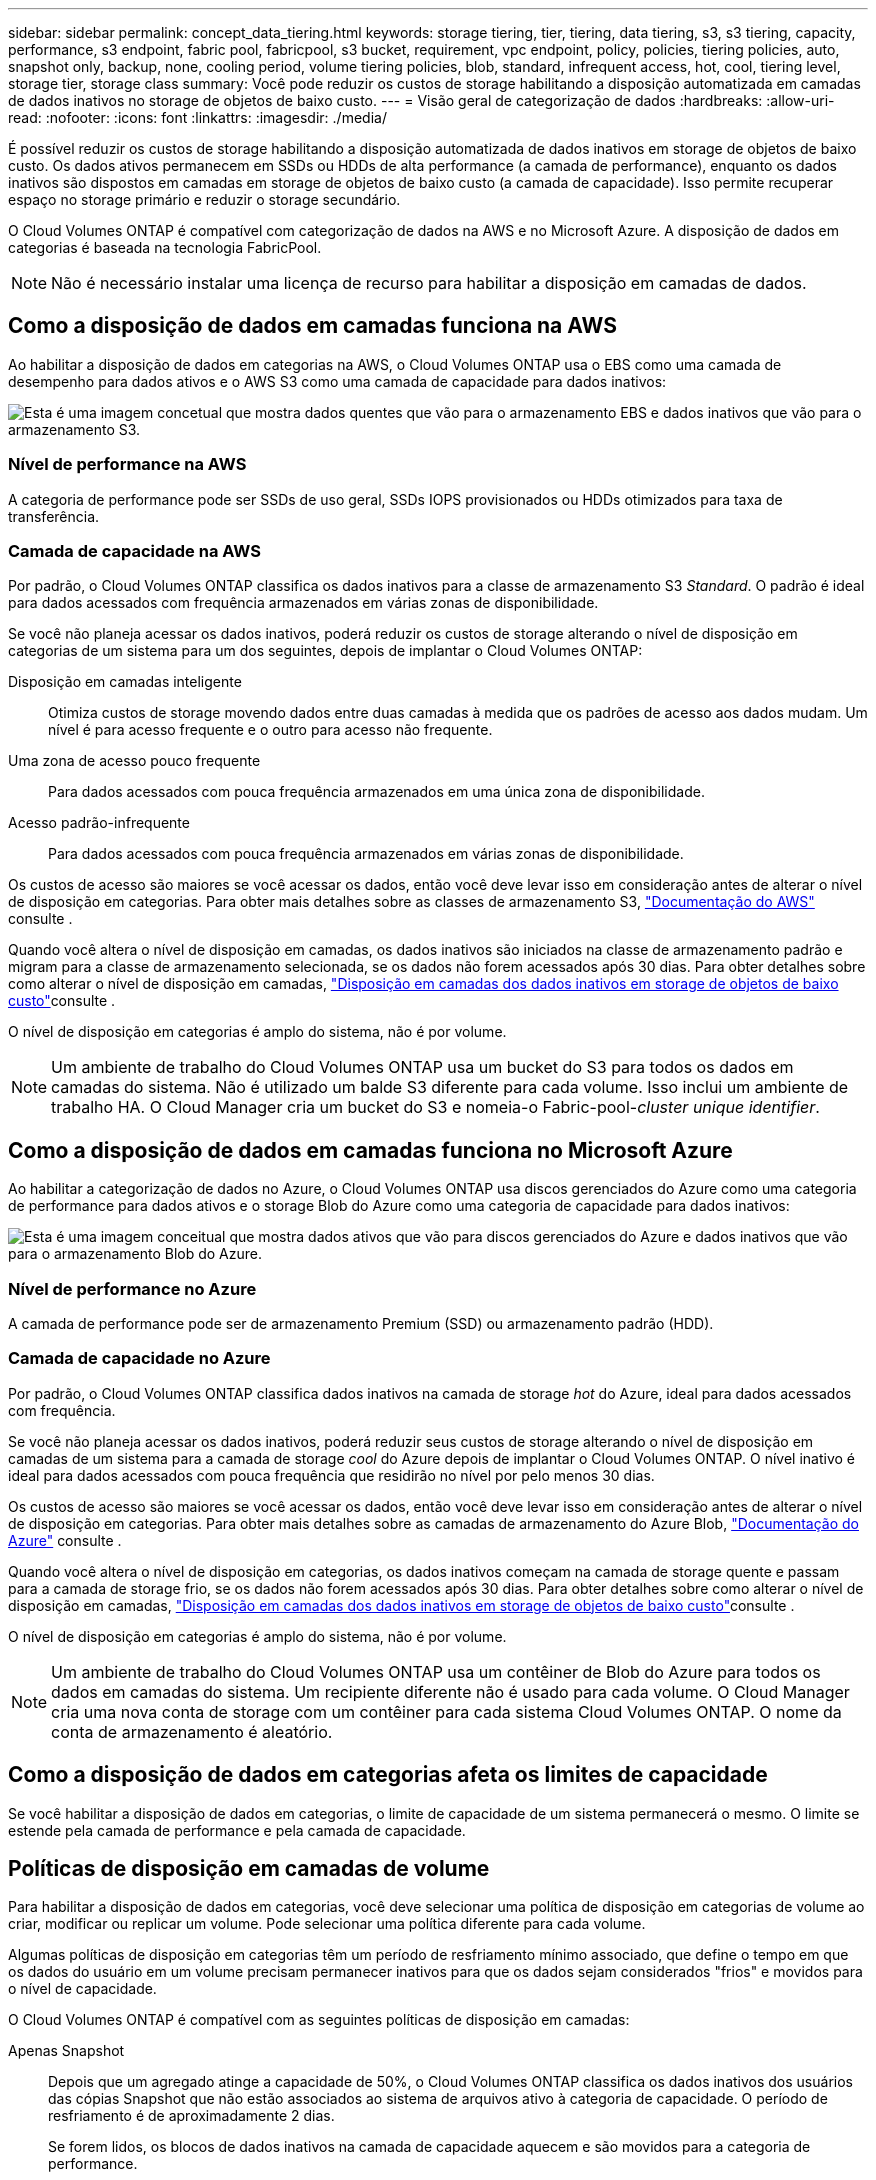 ---
sidebar: sidebar 
permalink: concept_data_tiering.html 
keywords: storage tiering, tier, tiering, data tiering, s3, s3 tiering, capacity, performance, s3 endpoint, fabric pool, fabricpool, s3 bucket, requirement, vpc endpoint, policy, policies, tiering policies, auto, snapshot only, backup, none, cooling period, volume tiering policies, blob, standard, infrequent access, hot, cool, tiering level, storage tier, storage class 
summary: Você pode reduzir os custos de storage habilitando a disposição automatizada em camadas de dados inativos no storage de objetos de baixo custo. 
---
= Visão geral de categorização de dados
:hardbreaks:
:allow-uri-read: 
:nofooter: 
:icons: font
:linkattrs: 
:imagesdir: ./media/


[role="lead"]
É possível reduzir os custos de storage habilitando a disposição automatizada de dados inativos em storage de objetos de baixo custo. Os dados ativos permanecem em SSDs ou HDDs de alta performance (a camada de performance), enquanto os dados inativos são dispostos em camadas em storage de objetos de baixo custo (a camada de capacidade). Isso permite recuperar espaço no storage primário e reduzir o storage secundário.

O Cloud Volumes ONTAP é compatível com categorização de dados na AWS e no Microsoft Azure. A disposição de dados em categorias é baseada na tecnologia FabricPool.


NOTE: Não é necessário instalar uma licença de recurso para habilitar a disposição em camadas de dados.



== Como a disposição de dados em camadas funciona na AWS

Ao habilitar a disposição de dados em categorias na AWS, o Cloud Volumes ONTAP usa o EBS como uma camada de desempenho para dados ativos e o AWS S3 como uma camada de capacidade para dados inativos:

image:diagram_storage_tiering.png["Esta é uma imagem concetual que mostra dados quentes que vão para o armazenamento EBS e dados inativos que vão para o armazenamento S3."]



=== Nível de performance na AWS

A categoria de performance pode ser SSDs de uso geral, SSDs IOPS provisionados ou HDDs otimizados para taxa de transferência.



=== Camada de capacidade na AWS

Por padrão, o Cloud Volumes ONTAP classifica os dados inativos para a classe de armazenamento S3 _Standard_. O padrão é ideal para dados acessados com frequência armazenados em várias zonas de disponibilidade.

Se você não planeja acessar os dados inativos, poderá reduzir os custos de storage alterando o nível de disposição em categorias de um sistema para um dos seguintes, depois de implantar o Cloud Volumes ONTAP:

Disposição em camadas inteligente:: Otimiza custos de storage movendo dados entre duas camadas à medida que os padrões de acesso aos dados mudam. Um nível é para acesso frequente e o outro para acesso não frequente.
Uma zona de acesso pouco frequente:: Para dados acessados com pouca frequência armazenados em uma única zona de disponibilidade.
Acesso padrão-infrequente:: Para dados acessados com pouca frequência armazenados em várias zonas de disponibilidade.


Os custos de acesso são maiores se você acessar os dados, então você deve levar isso em consideração antes de alterar o nível de disposição em categorias. Para obter mais detalhes sobre as classes de armazenamento S3, https://aws.amazon.com/s3/storage-classes["Documentação do AWS"^] consulte .

Quando você altera o nível de disposição em camadas, os dados inativos são iniciados na classe de armazenamento padrão e migram para a classe de armazenamento selecionada, se os dados não forem acessados após 30 dias. Para obter detalhes sobre como alterar o nível de disposição em camadas, link:task_tiering.html["Disposição em camadas dos dados inativos em storage de objetos de baixo custo"]consulte .

O nível de disposição em categorias é amplo do sistema, não é por volume.


NOTE: Um ambiente de trabalho do Cloud Volumes ONTAP usa um bucket do S3 para todos os dados em camadas do sistema. Não é utilizado um balde S3 diferente para cada volume. Isso inclui um ambiente de trabalho HA. O Cloud Manager cria um bucket do S3 e nomeia-o Fabric-pool-_cluster unique identifier_.



== Como a disposição de dados em camadas funciona no Microsoft Azure

Ao habilitar a categorização de dados no Azure, o Cloud Volumes ONTAP usa discos gerenciados do Azure como uma categoria de performance para dados ativos e o storage Blob do Azure como uma categoria de capacidade para dados inativos:

image:diagram_storage_tiering_azure.png["Esta é uma imagem conceitual que mostra dados ativos que vão para discos gerenciados do Azure e dados inativos que vão para o armazenamento Blob do Azure."]



=== Nível de performance no Azure

A camada de performance pode ser de armazenamento Premium (SSD) ou armazenamento padrão (HDD).



=== Camada de capacidade no Azure

Por padrão, o Cloud Volumes ONTAP classifica dados inativos na camada de storage _hot_ do Azure, ideal para dados acessados com frequência.

Se você não planeja acessar os dados inativos, poderá reduzir seus custos de storage alterando o nível de disposição em camadas de um sistema para a camada de storage _cool_ do Azure depois de implantar o Cloud Volumes ONTAP. O nível inativo é ideal para dados acessados com pouca frequência que residirão no nível por pelo menos 30 dias.

Os custos de acesso são maiores se você acessar os dados, então você deve levar isso em consideração antes de alterar o nível de disposição em categorias. Para obter mais detalhes sobre as camadas de armazenamento do Azure Blob, https://docs.microsoft.com/en-us/azure/storage/blobs/storage-blob-storage-tiers["Documentação do Azure"^] consulte .

Quando você altera o nível de disposição em categorias, os dados inativos começam na camada de storage quente e passam para a camada de storage frio, se os dados não forem acessados após 30 dias. Para obter detalhes sobre como alterar o nível de disposição em camadas, link:task_tiering.html["Disposição em camadas dos dados inativos em storage de objetos de baixo custo"]consulte .

O nível de disposição em categorias é amplo do sistema, não é por volume.


NOTE: Um ambiente de trabalho do Cloud Volumes ONTAP usa um contêiner de Blob do Azure para todos os dados em camadas do sistema. Um recipiente diferente não é usado para cada volume. O Cloud Manager cria uma nova conta de storage com um contêiner para cada sistema Cloud Volumes ONTAP. O nome da conta de armazenamento é aleatório.



== Como a disposição de dados em categorias afeta os limites de capacidade

Se você habilitar a disposição de dados em categorias, o limite de capacidade de um sistema permanecerá o mesmo. O limite se estende pela camada de performance e pela camada de capacidade.



== Políticas de disposição em camadas de volume

Para habilitar a disposição de dados em categorias, você deve selecionar uma política de disposição em categorias de volume ao criar, modificar ou replicar um volume. Pode selecionar uma política diferente para cada volume.

Algumas políticas de disposição em categorias têm um período de resfriamento mínimo associado, que define o tempo em que os dados do usuário em um volume precisam permanecer inativos para que os dados sejam considerados "frios" e movidos para o nível de capacidade.

O Cloud Volumes ONTAP é compatível com as seguintes políticas de disposição em camadas:

Apenas Snapshot:: Depois que um agregado atinge a capacidade de 50%, o Cloud Volumes ONTAP classifica os dados inativos dos usuários das cópias Snapshot que não estão associados ao sistema de arquivos ativo à categoria de capacidade. O período de resfriamento é de aproximadamente 2 dias.
+
--
Se forem lidos, os blocos de dados inativos na camada de capacidade aquecem e são movidos para a categoria de performance.

--
Auto:: Depois que um agregado atinge a capacidade de 50%, o Cloud Volumes ONTAP dispõe de blocos de dados inativos em um volume para uma categoria de capacidade. Os dados inativos incluem não apenas cópias Snapshot, mas também dados de usuários inativos do sistema de arquivos ativo. O período de resfriamento é de aproximadamente 31 dias.
+
--
Esta política é suportada a partir do Cloud Volumes ONTAP 9,4.

Se forem lidos por leituras aleatórias, os blocos de dados inativos na camada de capacidade aquecem e migram para a camada de performance. Se forem lidos por leituras sequenciais, como as associadas a verificações de índice e antivírus, os blocos de dados inativos permanecem inativos e não se movem para o nível de desempenho.

--
Backup:: Quando você replica um volume para recuperação de desastre ou retenção de longo prazo, os dados do volume de destino começam na categoria de capacidade. Se você ativar o volume de destino, os dados serão movidos gradualmente para o nível de performance à medida que forem lidos.
Nenhum:: Mantém os dados de um volume na categoria de performance, impedindo que ele seja migrado para a categoria de capacidade.




== Configuração de categorização de dados

Para obter instruções e uma lista de configurações suportadas, link:task_tiering.html["Disposição em camadas dos dados inativos em storage de objetos de baixo custo"]consulte .
